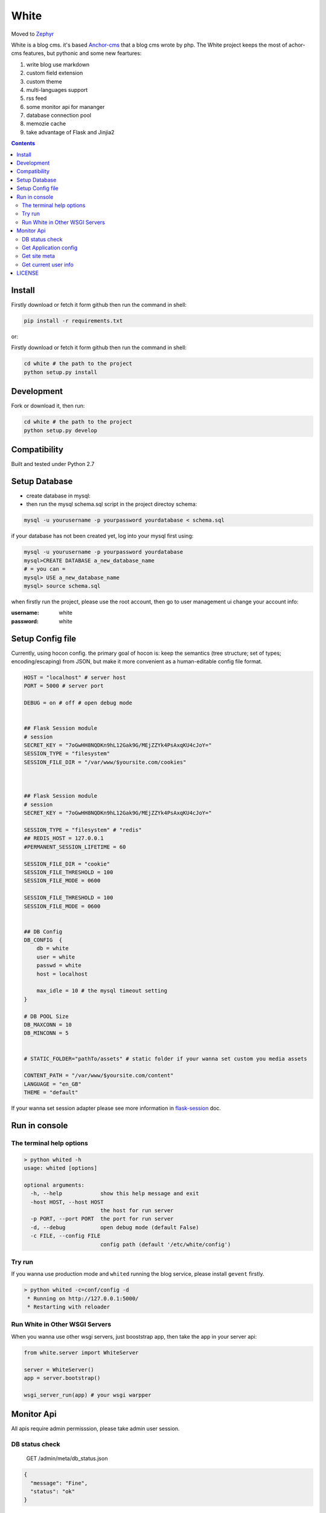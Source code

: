 White
#########

Moved to `Zephyr <https://github.com/whiteclover/Zephyr>`_

White is a blog cms. it's based `Anchor-cms <https://github.com/anchorcms/anchor-cms>`_ that a blog cms wrote by php.
The White project keeps the most of achor-cms features, but pythonic and some new feartures:

#. write blog use markdown
#. custom field extension
#. custom theme
#. multi-languages support
#. rss feed
#. some monitor api for mananger
#. database connection pool
#. memozie cache
#. take advantage of Flask and Jinjia2


.. image:: https://github.com/thomashuang/white/blob/master/snap/home.png


.. contents::
    :depth: 2

Install
==============


Firstly download or fetch it form github then run the command in shell:

.. code-block:: bash

    pip install -r requirements.txt

or::

Firstly download or fetch it form github then run the command in shell:

.. code-block:: bash

    cd white # the path to the project
    python setup.py install

Development
===========

Fork or download it, then run:

.. code-block:: bash 

    cd white # the path to the project
    python setup.py develop

Compatibility
=============

Built and tested under Python 2.7 

Setup Database
==============

* create database in mysql:
* then run the mysql schema.sql script in the project directoy schema:

.. code-block:: bash

    mysql -u yourusername -p yourpassword yourdatabase < schema.sql


if your database has not been created yet, log into your mysql first using:

.. code-block:: bash

    mysql -u yourusername -p yourpassword yourdatabase
    mysql>CREATE DATABASE a_new_database_name
    # = you can =
    mysql> USE a_new_database_name
    mysql> source schema.sql



when firstly run the project, please use the root account, then go to user management ui change your account info:

:username: white 
:password: white


Setup Config file
=====================


Currently, using hocon config. the primary goal of hocon is: keep the semantics (tree structure; set of types; encoding/escaping) from JSON, but make it more convenient as a human-editable config file format.

.. code-block:: python

	HOST = "localhost" # server host
	PORT = 5000 # server port

	DEBUG = on # off # open debug mode


	## Flask Session module
	# session
	SECRET_KEY = "7oGwHH8NQDKn9hL12Gak9G/MEjZZYk4PsAxqKU4cJoY="
	SESSION_TYPE = "filesystem"
	SESSION_FILE_DIR = "/var/www/$yoursite.com/cookies"



	## Flask Session module
	# session
	SECRET_KEY = "7oGwHH8NQDKn9hL12Gak9G/MEjZZYk4PsAxqKU4cJoY="

	SESSION_TYPE = "filesystem" # "redis" 
	## REDIS_HOST = 127.0.0.1
	#PERMANENT_SESSION_LIFETIME = 60

	SESSION_FILE_DIR = "cookie"
	SESSION_FILE_THRESHOLD = 100
	SESSION_FILE_MODE = 0600

	SESSION_FILE_THRESHOLD = 100
	SESSION_FILE_MODE = 0600


	## DB Config
	DB_CONFIG  {
	    db = white
	    user = white
	    passwd = white
	    host = localhost

	    max_idle = 10 # the mysql timeout setting
	}

	# DB POOL Size 
	DB_MAXCONN = 10
	DB_MINCONN = 5


	# STATIC_FOLDER="pathTo/assets" # static folder if your wanna set custom you media assets

	CONTENT_PATH = "/var/www/$yoursite.com/content"
	LANGUAGE = "en_GB"
	THEME = "default"


If your wanna set session adapter please see more information in `flask-session <http://pythonhosted.org/Flask-Session/>`_ doc.


Run in console
================



The terminal help options
--------------------------


.. code-block:: bash

	> python whited -h
	usage: whited [options]

	optional arguments:
	  -h, --help            show this help message and exit
	  -host HOST, --host HOST
	                        the host for run server
	  -p PORT, --port PORT  the port for run server
	  -d, --debug           open debug mode (default False)
	  -c FILE, --config FILE
	                        config path (default '/etc/white/config')



Try run
--------------

If you wanna use production mode and ``whited`` running the blog service, please install ``gevent`` firstly. 

.. code-block:: bash

	> python whited -c=conf/config -d
	 * Running on http://127.0.0.1:5000/
	 * Restarting with reloader


Run White in Other WSGI Servers
----------------------------------

When you wanna use other wsgi servers, just booststrap app, then take the app in your server api:

.. code-block:: python

	from white.server import WhiteServer

	server = WhiteServer()
	app = server.bootstrap()

	wsgi_server_run(app) # your wsgi warpper



Monitor Api
================

All apis require admin permisssion, please take admin user session.

DB status check
---------------------------------

	GET /admin/meta/db_status.json


.. code-block:: json

	{
	  "message": "Fine", 
	  "status": "ok"
	}


Get Application config
--------------------------


	GET /admin/meta/config.json


.. code-block:: json

	{
	  "APPLICATION_ROOT": null, 
	  "CONTENT_PATH": "$content_path", 
	  "CSRF_SECRET": "hide: e8c78f7bfe8eccf18b1e731a27a7e2835739a9c8a354559ad5eced4c5f76d909", 
	  "DB_CONFIG": {
	    "db": "white", 
	    "host": "localhost", 
	    "max_idle": 10, 
	    "passwd": "hide: d38681074467c0bc147b17a9a12b9efa8cc10bcf545f5b0bccccf5a93c4a2b79", 
	    "user": "white"
	  }, 
	  "DB_MAXCONN": 10, 
	  "DB_MINCONN": 5, 
	  "DEBUG": true, 
	  "HOST": "localhost", 
	  "JSONIFY_PRETTYPRINT_REGULAR": true, 
	  "JSON_AS_ASCII": true, 
	  "JSON_SORT_KEYS": true, 
	  "LANGUAGE": "en_GB", 
	  "LOGGER_NAME": "white", 
	  "MAX_CONTENT_LENGTH": null, 
	  "PERMANENT_SESSION_LIFETIME": "31 days, 0:00:00", 
	  "PORT": 5000, 
	  "PREFERRED_URL_SCHEME": "http", 
	  "PRESERVE_CONTEXT_ON_EXCEPTION": null, 
	  "PROPAGATE_EXCEPTIONS": null, 
	  "SECRET_KEY": "hide: dc5c40edf6c37edf0a7c615127d435b5aa8d0fcaccef4fde20f190aff81148fd", 
	  "SEND_FILE_MAX_AGE_DEFAULT": 43200, 
	  ...
	}



Get site meta
-------------------

	GET /admin/meta/meta.json



.. code-block:: json

	{
	  "auto_published_comments": true, 
	  "comment_moderation_keys": [], 
	  "description": "White is a Blog system", 
	  "posts_per_page": 10, 
	  "site_page": 0, 
	  "sitename": "White"
	}


Get current user info
------------------------

	GET /admin/user.json

.. code-block:: json
	
	{
	  "bio": "", 
	  "email": "white@demo.com", 
	  "real_name": "White", 
	  "role": "root", 
	  "status": "active", 
	  "uid": 1, 
	  "username": "white"
	}

LICENSE
=======

    2015 Copyright (C) White

    This program is free software: you can redistribute it and/or modify
    it under the terms of the GNU General Public License as published by
    the Free Software Foundation, version 2 of the License.

    This program is distributed in the hope that it will be useful,
    but WITHOUT ANY WARRANTY; without even the implied warranty of
    MERCHANTABILITY or FITNESS FOR A PARTICULAR PURPOSE.  See the
    GNU General Public License for more details.

    You should have received a copy of the GNU General Public License
    along with this program.  If not, see <http://www.gnu.org/licenses/>.
